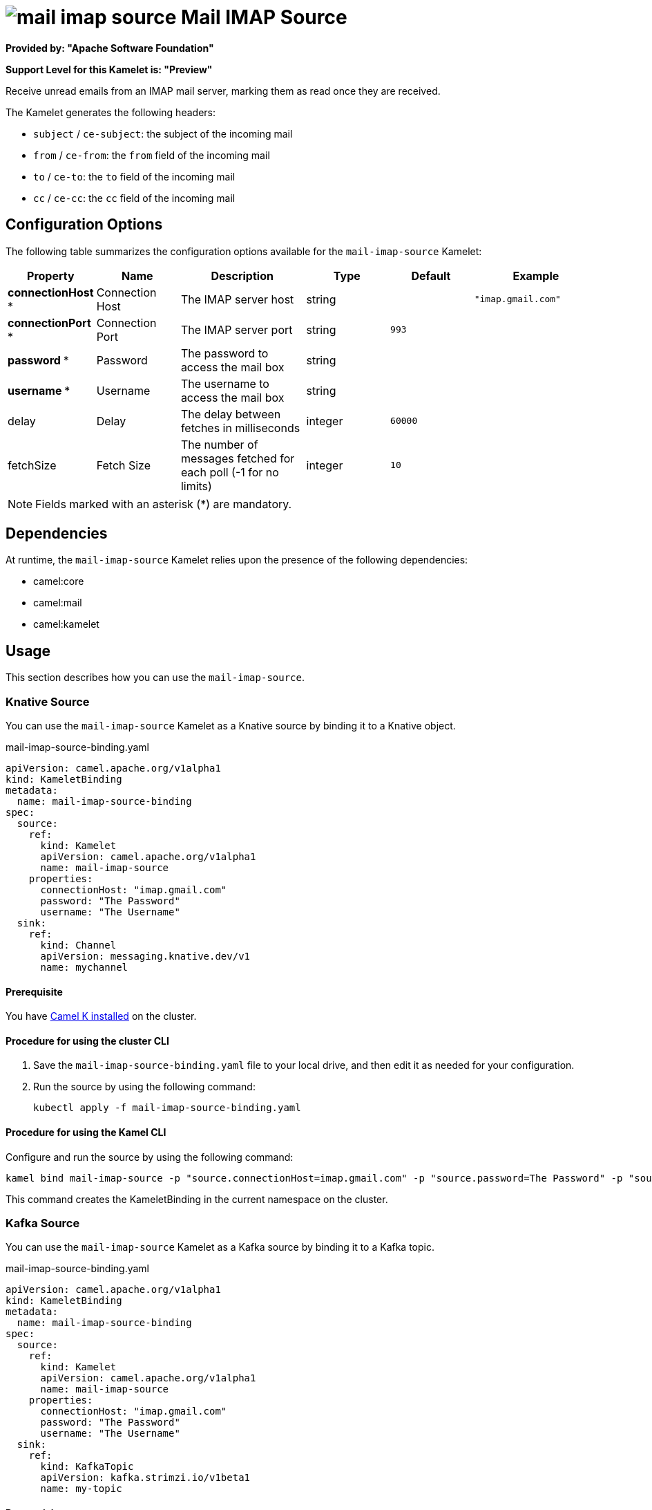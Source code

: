 // THIS FILE IS AUTOMATICALLY GENERATED: DO NOT EDIT

= image:kamelets/mail-imap-source.svg[] Mail IMAP Source

*Provided by: "Apache Software Foundation"*

*Support Level for this Kamelet is: "Preview"*

Receive unread emails from an IMAP mail server, marking them as read once they are received.

The Kamelet generates the following headers:

- `subject` / `ce-subject`: the subject of the incoming mail

- `from` / `ce-from`: the `from` field of the incoming mail

- `to` / `ce-to`: the `to` field of the incoming mail

- `cc` / `ce-cc`: the `cc` field of the incoming mail

== Configuration Options

The following table summarizes the configuration options available for the `mail-imap-source` Kamelet:
[width="100%",cols="2,^2,3,^2,^2,^3",options="header"]
|===
| Property| Name| Description| Type| Default| Example
| *connectionHost {empty}* *| Connection Host| The IMAP server host| string| | `"imap.gmail.com"`
| *connectionPort {empty}* *| Connection Port| The IMAP server port| string| `993`| 
| *password {empty}* *| Password| The password to access the mail box| string| | 
| *username {empty}* *| Username| The username to access the mail box| string| | 
| delay| Delay| The delay between fetches in milliseconds| integer| `60000`| 
| fetchSize| Fetch Size| The number of messages fetched for each poll (-1 for no limits)| integer| `10`| 
|===

NOTE: Fields marked with an asterisk ({empty}*) are mandatory.


== Dependencies

At runtime, the `mail-imap-source` Kamelet relies upon the presence of the following dependencies:

- camel:core
- camel:mail
- camel:kamelet 

== Usage

This section describes how you can use the `mail-imap-source`.

=== Knative Source

You can use the `mail-imap-source` Kamelet as a Knative source by binding it to a Knative object.

.mail-imap-source-binding.yaml
[source,yaml]
----
apiVersion: camel.apache.org/v1alpha1
kind: KameletBinding
metadata:
  name: mail-imap-source-binding
spec:
  source:
    ref:
      kind: Kamelet
      apiVersion: camel.apache.org/v1alpha1
      name: mail-imap-source
    properties:
      connectionHost: "imap.gmail.com"
      password: "The Password"
      username: "The Username"
  sink:
    ref:
      kind: Channel
      apiVersion: messaging.knative.dev/v1
      name: mychannel
  
----

==== *Prerequisite*

You have xref:{camel-k-version}@camel-k::installation/installation.adoc[Camel K installed] on the cluster.

==== *Procedure for using the cluster CLI*

. Save the `mail-imap-source-binding.yaml` file to your local drive, and then edit it as needed for your configuration.

. Run the source by using the following command:
+
[source,shell]
----
kubectl apply -f mail-imap-source-binding.yaml
----

==== *Procedure for using the Kamel CLI*

Configure and run the source by using the following command:

[source,shell]
----
kamel bind mail-imap-source -p "source.connectionHost=imap.gmail.com" -p "source.password=The Password" -p "source.username=The Username" channel:mychannel
----

This command creates the KameletBinding in the current namespace on the cluster.

=== Kafka Source

You can use the `mail-imap-source` Kamelet as a Kafka source by binding it to a Kafka topic.

.mail-imap-source-binding.yaml
[source,yaml]
----
apiVersion: camel.apache.org/v1alpha1
kind: KameletBinding
metadata:
  name: mail-imap-source-binding
spec:
  source:
    ref:
      kind: Kamelet
      apiVersion: camel.apache.org/v1alpha1
      name: mail-imap-source
    properties:
      connectionHost: "imap.gmail.com"
      password: "The Password"
      username: "The Username"
  sink:
    ref:
      kind: KafkaTopic
      apiVersion: kafka.strimzi.io/v1beta1
      name: my-topic
  
----

==== *Prerequisites*

* You've installed https://strimzi.io/[Strimzi].
* You've created a topic named `my-topic` in the current namespace.
* You have xref:{camel-k-version}@camel-k::installation/installation.adoc[Camel K installed] on the cluster.

==== *Procedure for using the cluster CLI*

. Save the `mail-imap-source-binding.yaml` file to your local drive, and then edit it as needed for your configuration.

. Run the source by using the following command:
+
[source,shell]
----
kubectl apply -f mail-imap-source-binding.yaml
----

==== *Procedure for using the Kamel CLI*

Configure and run the source by using the following command:

[source,shell]
----
kamel bind mail-imap-source -p "source.connectionHost=imap.gmail.com" -p "source.password=The Password" -p "source.username=The Username" kafka.strimzi.io/v1beta1:KafkaTopic:my-topic
----

This command creates the KameletBinding in the current namespace on the cluster.

== Kamelet source file

https://github.com/apache/camel-kamelets/blob/main/mail-imap-source.kamelet.yaml

// THIS FILE IS AUTOMATICALLY GENERATED: DO NOT EDIT
